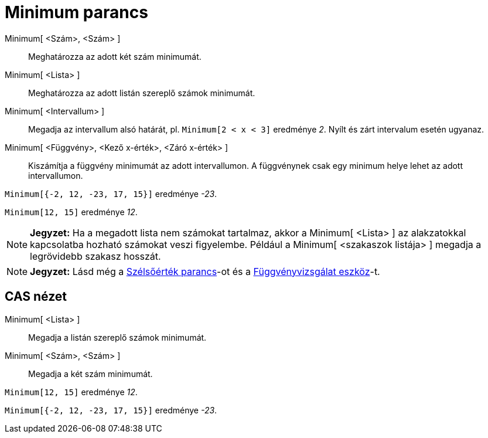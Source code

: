 = Minimum parancs
:page-en: commands/Min
ifdef::env-github[:imagesdir: /hu/modules/ROOT/assets/images]

Minimum[ <Szám>, <Szám> ]::
  Meghatározza az adott két szám minimumát.
Minimum[ <Lista> ]::
  Meghatározza az adott listán szereplő számok minimumát.
Minimum[ <Intervallum> ]::
  Megadja az intervallum alsó határát, pl. `++Minimum[2 < x < 3]++` eredménye _2_. Nyílt és zárt intervalum esetén
  ugyanaz.
Minimum[ <Függvény>, <Kező x-érték>, <Záró x-érték> ]::
  Kiszámítja a függvény minimumát az adott intervallumon. A függvénynek csak egy minimum helye lehet az adott
  intervallumon.

[EXAMPLE]
====

`++Minimum[{-2, 12, -23, 17, 15}]++` eredménye _-23_.

====

[EXAMPLE]
====

`++Minimum[12, 15]++` eredménye _12_.

====

[NOTE]
====

*Jegyzet:* Ha a megadott lista nem számokat tartalmaz, akkor a Minimum[ <Lista> ] az alakzatokkal kapcsolatba hozható
számokat veszi figyelembe. Például a Minimum[ <szakaszok listája> ] megadja a legrövidebb szakasz hosszát.

====

[NOTE]
====

*Jegyzet:* Lásd még a xref:/commands/Szélsőérték.adoc[Szélsőérték parancs]-ot és a
xref:/tools/Függvényvizsgálat.adoc[Függvényvizsgálat eszköz]-t.

====

== CAS nézet

Minimum[ <Lista> ]::
  Megadja a listán szereplő számok minimumát.
Minimum[ <Szám>, <Szám> ]::
  Megadja a két szám minimumát.

[EXAMPLE]
====

`++Minimum[12, 15]++` eredménye _12_.

====

[EXAMPLE]
====

`++Minimum[{-2, 12, -23, 17, 15}]++` eredménye _-23_.

====
